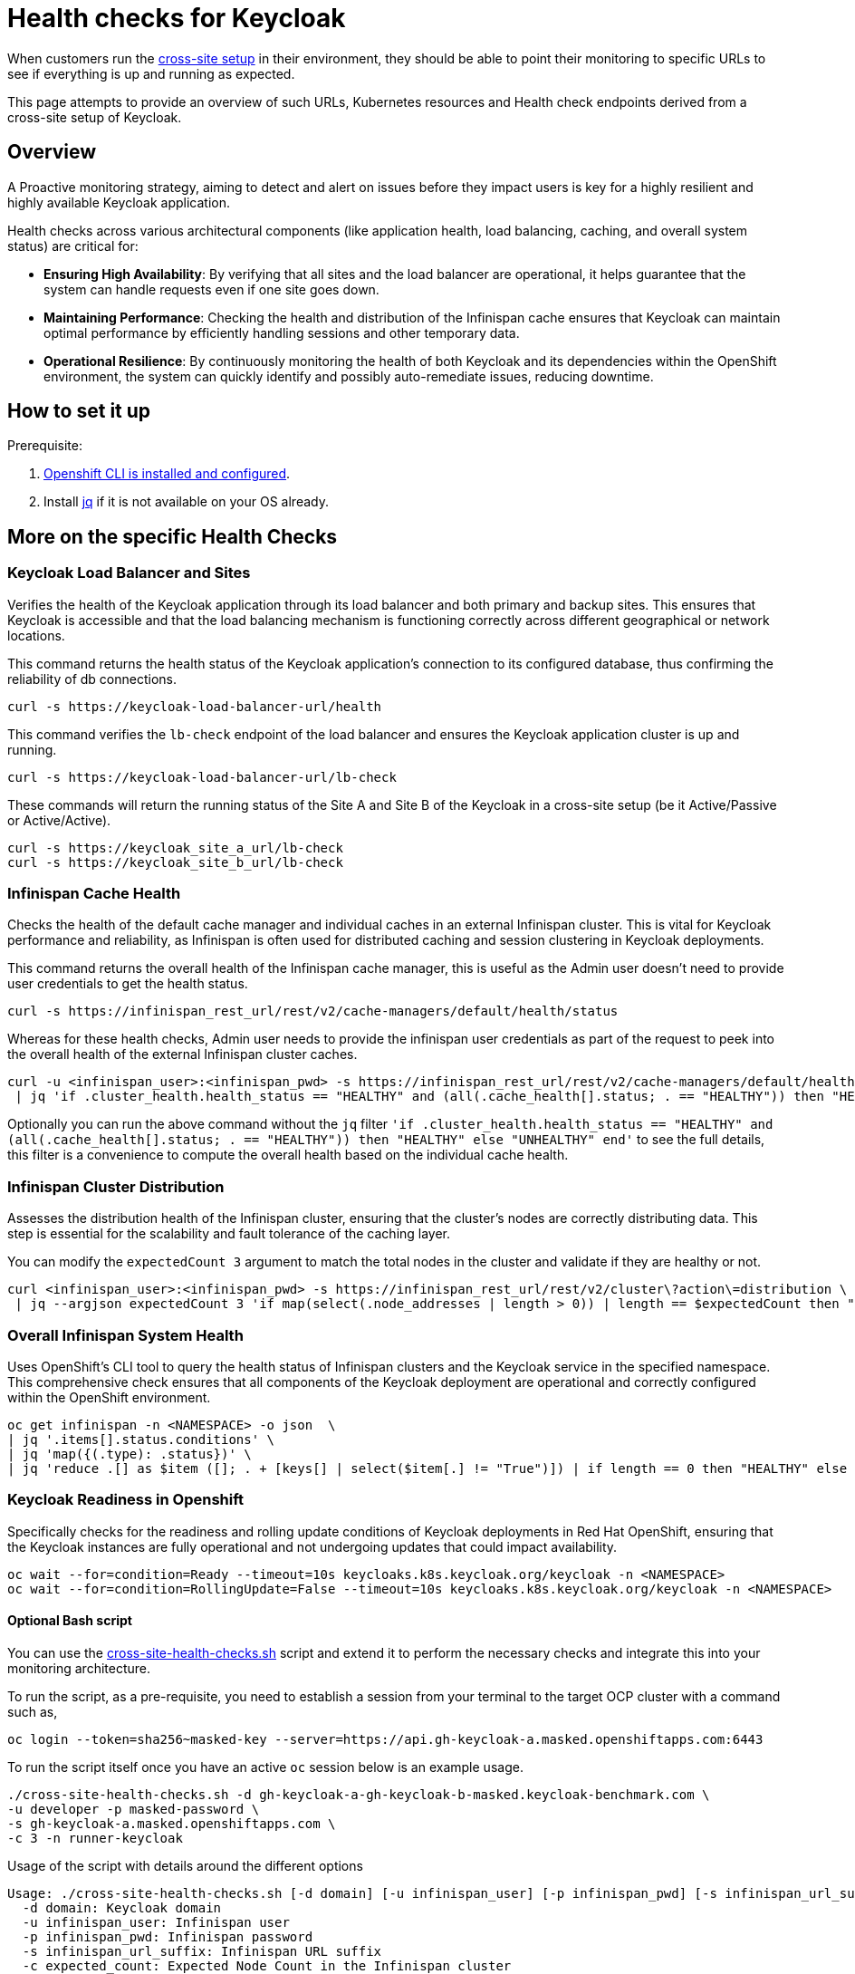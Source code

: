 = Health checks for Keycloak

When customers run the https://www.keycloak.org/high-availability/introduction[cross-site setup] in their environment, they should be able to point their monitoring to specific URLs to see if everything is up and running as expected.

This page attempts to provide an overview of such URLs, Kubernetes resources and Health check endpoints derived from a cross-site setup of Keycloak.

== Overview

A Proactive monitoring strategy, aiming to detect and alert on issues before they impact users is key for a highly resilient and highly available Keycloak application.

Health checks across various architectural components (like application health, load balancing, caching, and overall system status) are critical for:

* *Ensuring High Availability*: By verifying that all sites and the load balancer are operational, it helps guarantee that the system can handle requests even if one site goes down.
* *Maintaining Performance*: Checking the health and distribution of the Infinispan cache ensures that Keycloak can maintain optimal performance by efficiently handling sessions and other temporary data.
* *Operational Resilience*: By continuously monitoring the health of both Keycloak and its dependencies within the OpenShift environment, the system can quickly identify and possibly auto-remediate issues, reducing downtime.

== How to set it up

Prerequisite:

. xref:prerequisite/prerequisite-openshift.adoc[Openshift CLI is installed and configured].

. Install https://jqlang.github.io/jq/download/[jq] if it is not available on your OS already.

== More on the specific Health Checks

=== Keycloak Load Balancer and Sites

Verifies the health of the Keycloak application through its load balancer and both primary and backup sites. This ensures that Keycloak is accessible and that the load balancing mechanism is functioning correctly across different geographical or network locations.

This command returns the health status of the Keycloak application's connection to its configured database, thus confirming the reliability of db connections.
[source,bash]
----
curl -s https://keycloak-load-balancer-url/health
----

This command verifies the `lb-check` endpoint of the load balancer and ensures the Keycloak application cluster is up and running.
[source,bash]
----
curl -s https://keycloak-load-balancer-url/lb-check
----

These commands will return the running status of the Site A and Site B of the Keycloak in a cross-site setup (be it Active/Passive or Active/Active).

[source,bash]
----
curl -s https://keycloak_site_a_url/lb-check
curl -s https://keycloak_site_b_url/lb-check
----

=== Infinispan Cache Health
Checks the health of the default cache manager and individual caches in an external Infinispan cluster. This is vital for Keycloak performance and reliability, as Infinispan is often used for distributed caching and session clustering in Keycloak deployments.

This command returns the overall health of the Infinispan cache manager, this is useful as the Admin user doesn't need to provide user credentials to get the health status.
[source,bash]
----
curl -s https://infinispan_rest_url/rest/v2/cache-managers/default/health/status
----

Whereas for these health checks, Admin user needs to provide the infinispan user credentials as part of the request to peek into the overall health of the external Infinispan cluster caches.
[source,bash]
----
curl -u <infinispan_user>:<infinispan_pwd> -s https://infinispan_rest_url/rest/v2/cache-managers/default/health \
 | jq 'if .cluster_health.health_status == "HEALTHY" and (all(.cache_health[].status; . == "HEALTHY")) then "HEALTHY" else "UNHEALTHY" end'
----

Optionally you can run the above command without the `jq` filter `'if .cluster_health.health_status == "HEALTHY" and (all(.cache_health[].status; . == "HEALTHY")) then "HEALTHY" else "UNHEALTHY" end'` to see the full details, this filter is a convenience to compute the overall health based on the individual cache health.

=== Infinispan Cluster Distribution
Assesses the distribution health of the Infinispan cluster, ensuring that the cluster's nodes are correctly distributing data. This step is essential for the scalability and fault tolerance of the caching layer.

You can modify the `expectedCount 3` argument to match the total nodes in the cluster and validate if they are healthy or not.
[source,bash]
----
curl <infinispan_user>:<infinispan_pwd> -s https://infinispan_rest_url/rest/v2/cluster\?action\=distribution \
 | jq --argjson expectedCount 3 'if map(select(.node_addresses | length > 0)) | length == $expectedCount then "HEALTHY" else "UNHEALTHY" end'
----

=== Overall Infinispan System Health
Uses OpenShift's CLI tool to query the health status of Infinispan clusters and the Keycloak service in the specified namespace. This comprehensive check ensures that all components of the Keycloak deployment are operational and correctly configured within the OpenShift environment.

[source,bash]
----
oc get infinispan -n <NAMESPACE> -o json  \
| jq '.items[].status.conditions' \
| jq 'map({(.type): .status})' \
| jq 'reduce .[] as $item ([]; . + [keys[] | select($item[.] != "True")]) | if length == 0 then "HEALTHY" else "UNHEALTHY: " + (join(", ")) end'
----

=== Keycloak Readiness in Openshift
Specifically checks for the readiness and rolling update conditions of Keycloak deployments in Red Hat OpenShift, ensuring that the Keycloak instances are fully operational and not undergoing updates that could impact availability.

[source,bash]
----
oc wait --for=condition=Ready --timeout=10s keycloaks.k8s.keycloak.org/keycloak -n <NAMESPACE>
oc wait --for=condition=RollingUpdate=False --timeout=10s keycloaks.k8s.keycloak.org/keycloak -n <NAMESPACE>
----
==== Optional Bash script
You can use the link:{github-files}/provision/rosa-cross-dc/cross-site-health-checks.sh[cross-site-health-checks.sh] script and extend it to perform the necessary checks and integrate this into your monitoring architecture.

To run the script, as a pre-requisite, you need to establish a session from your terminal to the target OCP cluster with a command such as,

[source,bash]
----
oc login --token=sha256~masked-key --server=https://api.gh-keycloak-a.masked.openshiftapps.com:6443
----

To run the script itself once you have an active `oc` session below is an example usage.

[source,bash]
----
./cross-site-health-checks.sh -d gh-keycloak-a-gh-keycloak-b-masked.keycloak-benchmark.com \
-u developer -p masked-password \
-s gh-keycloak-a.masked.openshiftapps.com \
-c 3 -n runner-keycloak
----

Usage of the script with details around the different options
[source, bash]
----
Usage: ./cross-site-health-checks.sh [-d domain] [-u infinispan_user] [-p infinispan_pwd] [-s infinispan_url_suffix] [-c expected_count] [-n namespace]
  -d domain: Keycloak domain
  -u infinispan_user: Infinispan user
  -p infinispan_pwd: Infinispan password
  -s infinispan_url_suffix: Infinispan URL suffix
  -c expected_count: Expected Node Count in the Infinispan cluster
  -n namespace: Kubernetes namespace
----
